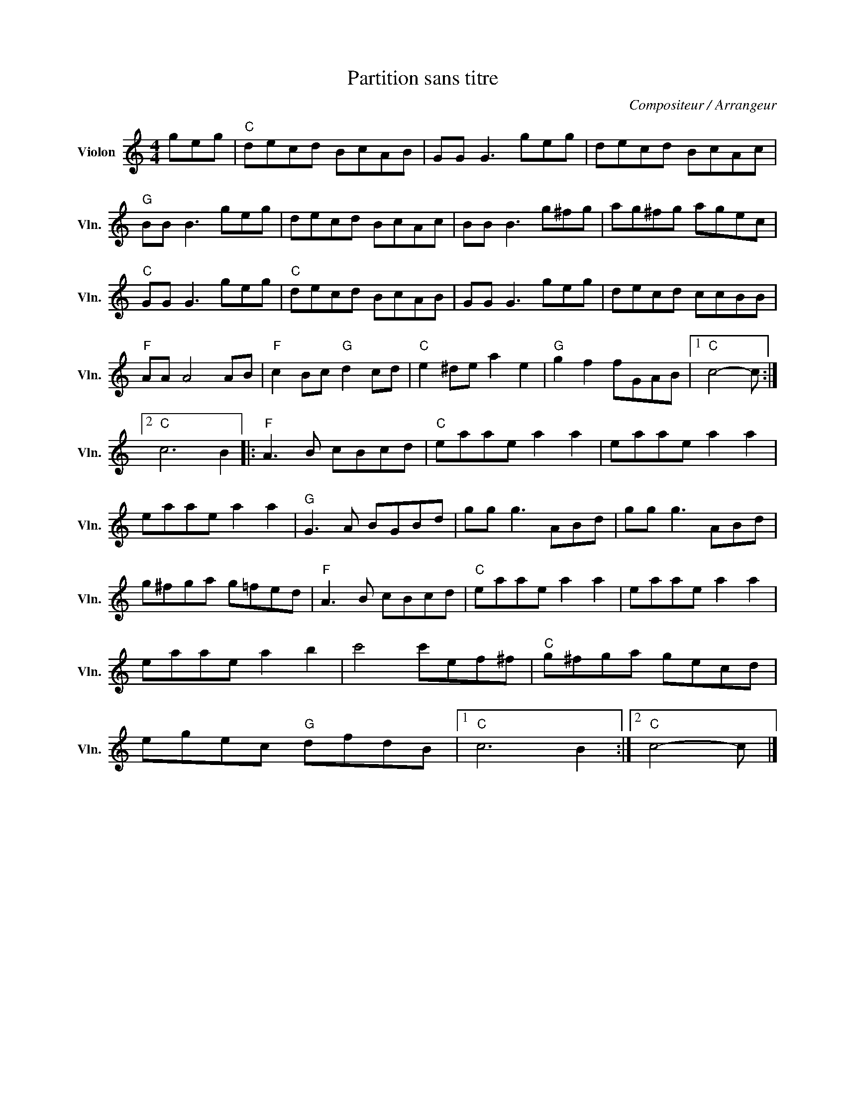 X:1
T:Partition sans titre
C:Compositeur / Arrangeur
L:1/8
M:4/4
I:linebreak $
K:C
V:1 treble nm="Violon" snm="Vln."
V:1
 geg |"C" decd BcAB | GG G3 geg | decd BcAc |"G" BB B3 geg | decd BcAc | BB B3 g^fg | ag^fg agec | %8
"C" GG G3 geg |"C" decd BcAB | GG G3 geg | decd ccBB |"F" AA A4 AB |"F" c2 Bc"G" d2 cd | %14
"C" e2 ^de a2 e2 |"G" g2 f2 fGAB |1"C" c4- c :|2"C" c6 B2 |:"F" A3 B cBcd |"C" eaae a2 a2 | %20
 eaae a2 a2 | eaae a2 a2 |"G" G3 A BGBd | gg g3 ABd | gg g3 ABd | g^fga g=fed |"F" A3 B cBcd | %27
"C" eaae a2 a2 | eaae a2 a2 | eaae a2 b2 | c'4 c'ef^f |"C" g^fga gecd | egec"G" dfdB |1 %33
"C" c6 B2 :|2"C" c4- c |] %35
